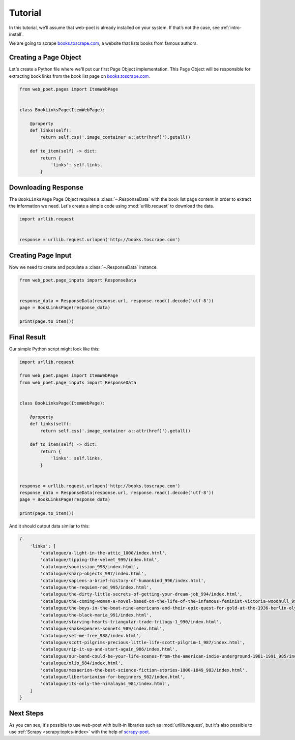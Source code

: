 .. _`intro-tutorial`:

========
Tutorial
========

In this tutorial, we’ll assume that web-poet is already installed on your
system. If that’s not the case, see :ref:`intro-install`.

We are going to scrape `books.toscrape.com <http://books.toscrape.com/>`_,
a website that lists books from famous authors.

Creating a Page Object
======================

Let's create a Python file where we'll put our first Page Object implementation.
This Page Object will be responsible for extracting book links from the book
list page on `books.toscrape.com <http://books.toscrape.com/>`_.

.. code-block:: python

    from web_poet.pages import ItemWebPage


    class BookLinksPage(ItemWebPage):

        @property
        def links(self):
            return self.css('.image_container a::attr(href)').getall()

        def to_item(self) -> dict:
            return {
                'links': self.links,
            }

Downloading Response
====================

The ``BookLinksPage`` Page Object requires a :class:`~.ResponseData` with the
book list page content in order to extract the information we need. Let's create
a simple code using :mod:`urllib.request` to download the data.

.. code-block:: python

    import urllib.request


    response = urllib.request.urlopen('http://books.toscrape.com')

Creating Page Input
===================

Now we need to create and populate a :class:`~.ResponseData` instance.

.. code-block:: python

    from web_poet.page_inputs import ResponseData


    response_data = ResponseData(response.url, response.read().decode('utf-8'))
    page = BookLinksPage(response_data)

    print(page.to_item())

Final Result
============

Our simple Python script might look like this:

.. code-block:: python

    import urllib.request

    from web_poet.pages import ItemWebPage
    from web_poet.page_inputs import ResponseData


    class BookLinksPage(ItemWebPage):

        @property
        def links(self):
            return self.css('.image_container a::attr(href)').getall()

        def to_item(self) -> dict:
            return {
                'links': self.links,
            }


    response = urllib.request.urlopen('http://books.toscrape.com')
    response_data = ResponseData(response.url, response.read().decode('utf-8'))
    page = BookLinksPage(response_data)

    print(page.to_item())

And it should output data similar to this:

.. code-block:: python

    {
        'links': [
            'catalogue/a-light-in-the-attic_1000/index.html',
            'catalogue/tipping-the-velvet_999/index.html',
            'catalogue/soumission_998/index.html',
            'catalogue/sharp-objects_997/index.html',
            'catalogue/sapiens-a-brief-history-of-humankind_996/index.html',
            'catalogue/the-requiem-red_995/index.html',
            'catalogue/the-dirty-little-secrets-of-getting-your-dream-job_994/index.html',
            'catalogue/the-coming-woman-a-novel-based-on-the-life-of-the-infamous-feminist-victoria-woodhull_993/index.html',
            'catalogue/the-boys-in-the-boat-nine-americans-and-their-epic-quest-for-gold-at-the-1936-berlin-olympics_992/index.html',
            'catalogue/the-black-maria_991/index.html',
            'catalogue/starving-hearts-triangular-trade-trilogy-1_990/index.html',
            'catalogue/shakespeares-sonnets_989/index.html',
            'catalogue/set-me-free_988/index.html',
            'catalogue/scott-pilgrims-precious-little-life-scott-pilgrim-1_987/index.html',
            'catalogue/rip-it-up-and-start-again_986/index.html',
            'catalogue/our-band-could-be-your-life-scenes-from-the-american-indie-underground-1981-1991_985/index.html',
            'catalogue/olio_984/index.html',
            'catalogue/mesaerion-the-best-science-fiction-stories-1800-1849_983/index.html',
            'catalogue/libertarianism-for-beginners_982/index.html',
            'catalogue/its-only-the-himalayas_981/index.html',
        ]
    }

Next Steps
==========

As you can see, it's possible to use web-poet with built-in libraries such as
:mod:`urllib.request`, but it's also possible to use
:ref:`Scrapy <scrapy:topics-index>` with the help of
`scrapy-poet <https://scrapy-poet.readthedocs.io/en/latest/>`_.
